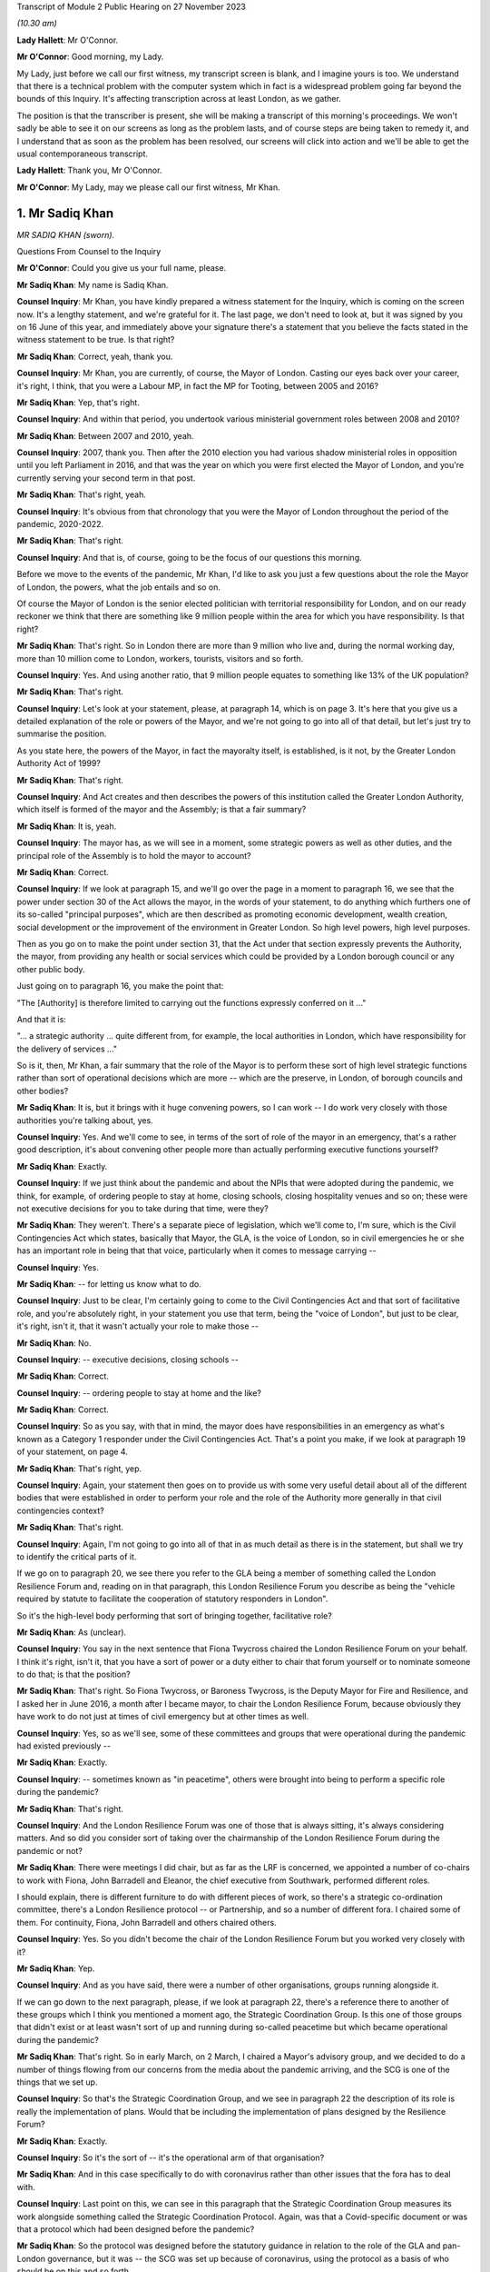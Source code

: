Transcript of Module 2 Public Hearing on 27 November 2023

*(10.30 am)*

**Lady Hallett**: Mr O'Connor.

**Mr O'Connor**: Good morning, my Lady.

My Lady, just before we call our first witness, my transcript screen is blank, and I imagine yours is too. We understand that there is a technical problem with the computer system which in fact is a widespread problem going far beyond the bounds of this Inquiry. It's affecting transcription across at least London, as we gather.

The position is that the transcriber is present, she will be making a transcript of this morning's proceedings. We won't sadly be able to see it on our screens as long as the problem lasts, and of course steps are being taken to remedy it, and I understand that as soon as the problem has been resolved, our screens will click into action and we'll be able to get the usual contemporaneous transcript.

**Lady Hallett**: Thank you, Mr O'Connor.

**Mr O'Connor**: My Lady, may we please call our first witness, Mr Khan.

1. Mr Sadiq Khan
================

*MR SADIQ KHAN (sworn).*

Questions From Counsel to the Inquiry

**Mr O'Connor**: Could you give us your full name, please.

**Mr Sadiq Khan**: My name is Sadiq Khan.

**Counsel Inquiry**: Mr Khan, you have kindly prepared a witness statement for the Inquiry, which is coming on the screen now. It's a lengthy statement, and we're grateful for it. The last page, we don't need to look at, but it was signed by you on 16 June of this year, and immediately above your signature there's a statement that you believe the facts stated in the witness statement to be true. Is that right?

**Mr Sadiq Khan**: Correct, yeah, thank you.

**Counsel Inquiry**: Mr Khan, you are currently, of course, the Mayor of London. Casting our eyes back over your career, it's right, I think, that you were a Labour MP, in fact the MP for Tooting, between 2005 and 2016?

**Mr Sadiq Khan**: Yep, that's right.

**Counsel Inquiry**: And within that period, you undertook various ministerial government roles between 2008 and 2010?

**Mr Sadiq Khan**: Between 2007 and 2010, yeah.

**Counsel Inquiry**: 2007, thank you. Then after the 2010 election you had various shadow ministerial roles in opposition until you left Parliament in 2016, and that was the year on which you were first elected the Mayor of London, and you're currently serving your second term in that post.

**Mr Sadiq Khan**: That's right, yeah.

**Counsel Inquiry**: It's obvious from that chronology that you were the Mayor of London throughout the period of the pandemic, 2020-2022.

**Mr Sadiq Khan**: That's right.

**Counsel Inquiry**: And that is, of course, going to be the focus of our questions this morning.

Before we move to the events of the pandemic, Mr Khan, I'd like to ask you just a few questions about the role the Mayor of London, the powers, what the job entails and so on.

Of course the Mayor of London is the senior elected politician with territorial responsibility for London, and on our ready reckoner we think that there are something like 9 million people within the area for which you have responsibility. Is that right?

**Mr Sadiq Khan**: That's right. So in London there are more than 9 million who live and, during the normal working day, more than 10 million come to London, workers, tourists, visitors and so forth.

**Counsel Inquiry**: Yes. And using another ratio, that 9 million people equates to something like 13% of the UK population?

**Mr Sadiq Khan**: That's right.

**Counsel Inquiry**: Let's look at your statement, please, at paragraph 14, which is on page 3. It's here that you give us a detailed explanation of the role or powers of the Mayor, and we're not going to go into all of that detail, but let's just try to summarise the position.

As you state here, the powers of the Mayor, in fact the mayoralty itself, is established, is it not, by the Greater London Authority Act of 1999?

**Mr Sadiq Khan**: That's right.

**Counsel Inquiry**: And Act creates and then describes the powers of this institution called the Greater London Authority, which itself is formed of the mayor and the Assembly; is that a fair summary?

**Mr Sadiq Khan**: It is, yeah.

**Counsel Inquiry**: The mayor has, as we will see in a moment, some strategic powers as well as other duties, and the principal role of the Assembly is to hold the mayor to account?

**Mr Sadiq Khan**: Correct.

**Counsel Inquiry**: If we look at paragraph 15, and we'll go over the page in a moment to paragraph 16, we see that the power under section 30 of the Act allows the mayor, in the words of your statement, to do anything which furthers one of its so-called "principal purposes", which are then described as promoting economic development, wealth creation, social development or the improvement of the environment in Greater London. So high level powers, high level purposes.

Then as you go on to make the point under section 31, that the Act under that section expressly prevents the Authority, the mayor, from providing any health or social services which could be provided by a London borough council or any other public body.

Just going on to paragraph 16, you make the point that:

"The [Authority] is therefore limited to carrying out the functions expressly conferred on it ..."

And that it is:

"... a strategic authority ... quite different from, for example, the local authorities in London, which have responsibility for the delivery of services ..."

So is it, then, Mr Khan, a fair summary that the role of the Mayor is to perform these sort of high level strategic functions rather than sort of operational decisions which are more -- which are the preserve, in London, of borough councils and other bodies?

**Mr Sadiq Khan**: It is, but it brings with it huge convening powers, so I can work -- I do work very closely with those authorities you're talking about, yes.

**Counsel Inquiry**: Yes. And we'll come to see, in terms of the sort of role of the mayor in an emergency, that's a rather good description, it's about convening other people more than actually performing executive functions yourself?

**Mr Sadiq Khan**: Exactly.

**Counsel Inquiry**: If we just think about the pandemic and about the NPIs that were adopted during the pandemic, we think, for example, of ordering people to stay at home, closing schools, closing hospitality venues and so on; these were not executive decisions for you to take during that time, were they?

**Mr Sadiq Khan**: They weren't. There's a separate piece of legislation, which we'll come to, I'm sure, which is the Civil Contingencies Act which states, basically that Mayor, the GLA, is the voice of London, so in civil emergencies he or she has an important role in being that that voice, particularly when it comes to message carrying --

**Counsel Inquiry**: Yes.

**Mr Sadiq Khan**: -- for letting us know what to do.

**Counsel Inquiry**: Just to be clear, I'm certainly going to come to the Civil Contingencies Act and that sort of facilitative role, and you're absolutely right, in your statement you use that term, being the "voice of London", but just to be clear, it's right, isn't it, that it wasn't actually your role to make those --

**Mr Sadiq Khan**: No.

**Counsel Inquiry**: -- executive decisions, closing schools --

**Mr Sadiq Khan**: Correct.

**Counsel Inquiry**: -- ordering people to stay at home and the like?

**Mr Sadiq Khan**: Correct.

**Counsel Inquiry**: So as you say, with that in mind, the mayor does have responsibilities in an emergency as what's known as a Category 1 responder under the Civil Contingencies Act. That's a point you make, if we look at paragraph 19 of your statement, on page 4.

**Mr Sadiq Khan**: That's right, yep.

**Counsel Inquiry**: Again, your statement then goes on to provide us with some very useful detail about all of the different bodies that were established in order to perform your role and the role of the Authority more generally in that civil contingencies context?

**Mr Sadiq Khan**: That's right.

**Counsel Inquiry**: Again, I'm not going to go into all of that in as much detail as there is in the statement, but shall we try to identify the critical parts of it.

If we go on to paragraph 20, we see there you refer to the GLA being a member of something called the London Resilience Forum and, reading on in that paragraph, this London Resilience Forum you describe as being the "vehicle required by statute to facilitate the cooperation of statutory responders in London".

So it's the high-level body performing that sort of bringing together, facilitative role?

**Mr Sadiq Khan**: As (unclear).

**Counsel Inquiry**: You say in the next sentence that Fiona Twycross chaired the London Resilience Forum on your behalf. I think it's right, isn't it, that you have a sort of power or a duty either to chair that forum yourself or to nominate someone to do that; is that the position?

**Mr Sadiq Khan**: That's right. So Fiona Twycross, or Baroness Twycross, is the Deputy Mayor for Fire and Resilience, and I asked her in June 2016, a month after I became mayor, to chair the London Resilience Forum, because obviously they have work to do not just at times of civil emergency but at other times as well.

**Counsel Inquiry**: Yes, so as we'll see, some of these committees and groups that were operational during the pandemic had existed previously --

**Mr Sadiq Khan**: Exactly.

**Counsel Inquiry**: -- sometimes known as "in peacetime", others were brought into being to perform a specific role during the pandemic?

**Mr Sadiq Khan**: That's right.

**Counsel Inquiry**: And the London Resilience Forum was one of those that is always sitting, it's always considering matters. And so did you consider sort of taking over the chairmanship of the London Resilience Forum during the pandemic or not?

**Mr Sadiq Khan**: There were meetings I did chair, but as far as the LRF is concerned, we appointed a number of co-chairs to work with Fiona, John Barradell and Eleanor, the chief executive from Southwark, performed different roles.

I should explain, there is different furniture to do with different pieces of work, so there's a strategic co-ordination committee, there's a London Resilience protocol -- or Partnership, and so a number of different fora. I chaired some of them. For continuity, Fiona, John Barradell and others chaired others.

**Counsel Inquiry**: Yes. So you didn't become the chair of the London Resilience Forum but you worked very closely with it?

**Mr Sadiq Khan**: Yep.

**Counsel Inquiry**: And as you have said, there were a number of other organisations, groups running alongside it.

If we can go down to the next paragraph, please, if we look at paragraph 22, there's a reference there to another of these groups which I think you mentioned a moment ago, the Strategic Coordination Group. Is this one of those groups that didn't exist or at least wasn't sort of up and running during so-called peacetime but which became operational during the pandemic?

**Mr Sadiq Khan**: That's right. So in early March, on 2 March, I chaired a Mayor's advisory group, and we decided to do a number of things flowing from our concerns from the media about the pandemic arriving, and the SCG is one of the things that we set up.

**Counsel Inquiry**: So that's the Strategic Coordination Group, and we see in paragraph 22 the description of its role is really the implementation of plans. Would that be including the implementation of plans designed by the Resilience Forum?

**Mr Sadiq Khan**: Exactly.

**Counsel Inquiry**: So it's the sort of -- it's the operational arm of that organisation?

**Mr Sadiq Khan**: And in this case specifically to do with coronavirus rather than other issues that the fora has to deal with.

**Counsel Inquiry**: Last point on this, we can see in this paragraph that the Strategic Coordination Group measures its work alongside something called the Strategic Coordination Protocol. Again, was that a Covid-specific document or was that a protocol which had been designed before the pandemic?

**Mr Sadiq Khan**: So the protocol was designed before the statutory guidance in relation to the role of the GLA and pan-London governance, but it was -- the SCG was set up because of coronavirus, using the protocol as a basis of who should be on this and so forth.

**Counsel Inquiry**: Yes. So we're getting a picture of this sort of network, hierarchy of organisations, some of which were there all along, some of which were brought into being for the sake of the pandemic. You are very much involved one way or another in this system.

If we can look at paragraph 25, please, which is over the page on page 6, this is, I think, a summary of this description. And picking it up four lines down, you say, and this is where we come back to your point about the voice, you say:

"My role is to support the operational response to an emergency in London by providing a unified statement of information and guidance -- acting as a 'voice' for London."

Can you, with that in mind, expand on your role in all of this, this structure of various committees and forums?

**Mr Sadiq Khan**: So it's worth explaining this -- explaining that. So there are certainly functional bodies that I'm in charge of, the police, the fire service, the transport system, there are number of others I'm not in charge of. This multi-agency approach means that we can work together in a collegiate way, and that includes working with the councils, we've got 32 councils in London, plus the City of London Corporation, a cross-party working incredibly collegiately, and I'm ostensibly the chair, working really closely with colleagues. It means we can pass on messages from the government, and I'm deemed to be, according to statutory guidance and government, generally speaking, the voice of London. But also when we reach decision, I can channel up to the government as well. So it's a two-way process, being the voice, advocate for London but also downwards from government down to London as well.

**Counsel Inquiry**: Yes. We'll come to see as we look at some of the documents and some of the notes of meetings and so on, that you were very much sort of advocating, if you like lobbying government during the period of the pandemic for them to take action that you regarded as being in London's interests. Was that also part of this role?

**Mr Sadiq Khan**: Yes. So a lot of the information we had was from all -- open source data, me just reading the newspapers, watching the news, and colleagues doing the same, and so we decided to set up, you know, the SCG in advance of any information from the government.

I was writing to the government, we were contacting the government to ask for information, that wasn't coming, January, February or March, at the first half of March. But notwithstanding that -- that's unusual, by the way, I can give you examples of other emergencies where it hasn't happened, there has been co-operation. But in this case we were doing this, getting the furniture set up, the architecture set up because of the legislation, but also our experience from previous years we knew this may be useful.

**Counsel Inquiry**: Let me just ask you about your experience of other emergencies, and I think it's obvious that this particular emergency was unlike anything that certainly anyone had come across before in their own career. But of course you had been involved in other emergencies, both during your time as mayor and, before that, in government. I mean, as far as your time as the mayor is concerned, the Grenfell Tower disaster took place while you were mayor, and in the same year there were also the terrorist attacks at Westminster and London Bridge.

We're going to come to talk about COBR in the context of Covid, but it's right, isn't it, that you had experience of COBR in those emergencies as well?

**Mr Sadiq Khan**: Look, there's nothing magic about COBR, it's just the room where we meet, but COBR is really important, both -- when I was a minister, when Gordon Brown was Prime Minister, on a couple of occasions COBRs were called and I was invited to -- incredibly collegiate environment. When Theresa May was Prime Minister in 2017, a number of COBRs I was invited to to do with the terrorist attacks in London, to do with Grenfell -- and it's a really useful fora for colleagues to come together, politicians, experts in their own field, people from different parts of the country, to provide their expertise, to discuss ideas, and then the chair, the Prime Minister, makes a decision.

In fact, post the pandemic, when Liz Truss was Prime Minister, I again attended COBRs to do with Operation London Bridge. they're incredibly useful --

**Counsel Inquiry**: Just pause there. That was the operation that followed the death of the Queen?

**Mr Sadiq Khan**: Yeah, the death of Her Late Majesty, yeah.

**Counsel Inquiry**: You were going to say?

**Mr Sadiq Khan**: Because a lot of these things required co-ordination and working together, at the very least you can provide coalface experience, you can feed into the decision-makers, the Prime Minister in particular, but also you can -- you're read in earlier about why things are happening, so as the voice of London you can with confidence explain to Londoners what they should and shouldn't be doing.

So COBR in the past, and since, has worked incredibly well as this place to discuss various responses to prepare for civil emergencies.

**Counsel Inquiry**: Let's turn, then, Mr Khan, to 2020 and initially your sort of developing understanding of the pandemic.

In your witness statement, I think you say that you of course initially gained an understanding in January simply, as with the rest of us, hearing about it on the news and so on, and it was late January, 23 January, you give a description of a Question Time event that you were conducting in London, and you -- actually, this was the first time you received a detailed briefing from your staff about Covid. Is that right?

**Mr Sadiq Khan**: It is, but I should just say, my staff's knowledge of this was from open source data, from newspapers, from world wide web and so forth, it wasn't from a briefing from the government. But at People's Question Time a member of the public had asked me about Covid and my response was to that question asked by members of the public, and so my knowledge was limited but it was being discussed, clearly, because it was raised at People's Question Time.

**Counsel Inquiry**: Yes. So that was your own personal sort of knowledge and that was an occasion when you were briefed. The London Resilience Forum, which we've already mentioned, was right from the start analysing the ongoing position; is that right?

**Mr Sadiq Khan**: Well, that's right. Again, the job of the London Resilience Forum is to prepare for any emergency. It could be worried about flash flooding, it could be about this, and so they, again, using open source data, had realised this may be an issue, and to their credit in February they'd started doing work to look into this virus.

**Counsel Inquiry**: Let's just go, if we may, to paragraph 59 of your witness statement, which is on page 14, and this picks up the point, Mr Khan, you have been making. You say:

"We [and I take it you should have mean you, your office, the Greater London Authority] were heavily reliant on the information coming from Paul Plant and PHE at this time ..."

Again, I think "at this time" you mean sort of early February, judging by the sequence of events in your witness statement:

"... as we were not receiving any information directly from Government."

First of all, can you tell us, please, who Paul Plant was at the time?

**Mr Sadiq Khan**: Sure. So one of the statutory duties of the Mayor is to address health inequalities, and I have a statutory health adviser, Professor Paul Plant, at the time, who works for Public Health England. It tends to be the regional director for London PHE, as it was known then, who advises me in relation to health inequalities, and Paul was a person who I'd meet regularly to discuss a variety of issues.

**Counsel Inquiry**: So just going back to this sentence, Paul Plant was himself I think one of the directors of PHE?

**Mr Sadiq Khan**: Correct.

**Counsel Inquiry**: What's wrong with receiving information about a developing infectious virus from PHE, which was the very body that was supposed to monitor these things?

**Mr Sadiq Khan**: Nothing wrong at all. In fact I was asking Paul about this virus we'd heard of, and you will see from -- I think we disclosed the agenda where this was discussed -- this was one of a variety of issues that we'd discuss at PHE. The point is in relation to "directly from Government". You talked about the responsibility I have from the Civil Contingencies Act, the Greater London Act, and bearing in mind what was to transpire, you'd have expected the government speaking to me -- by "government" I mean -- ostensibly Downing Street, because we now know in February there were COBR meetings taking place, we knew nothing about these. And probably Paul Plant didn't either because it's above his pay grade. The point being is that we're the capital city, we know what happened, had we been aware of some of the things that the government were concerned about in February or March we could have taken preventative action.

**Counsel Inquiry**: So, to summarise, just to make sure we've understood, one of PHE's functions was to inform local authorities like you and no doubt around the country of their developing understanding of the virus. I think what you're saying is that there would have come a time where, judging by the sort of severity of the virus, the concerns about what may happen, you would have expected, in parallel to your exchanges with PHE, to have started being briefed by central government, you say Downing Street, but that, as we will come to see, didn't happen at that time or in fact for some time later?

**Mr Sadiq Khan**: Absolutely.

**Counsel Inquiry**: Are you saying that on the basis of any experience or on the basis of hindsight, or simply a feeling you had at the time?

**Mr Sadiq Khan**: Well, without wishing to breach confidences, for example, we were in :outline:`close contact` with the government in advance of Operation London Bridge going live, I don't want to be indelicate, but -- so there's often conversations with the government about things in advance of them becoming -- you know, us having to press "go" on issues. And so that sort of stuff does happen. It can be offline conversations, it can be direct communications with me and my office.

We were chasing the government for information. I've shared correspondence with you right into the government saying, "Look, we've heard about this thing happening, what do we do?"

**Counsel Inquiry**: If I can just ask you to try and slow down a little when you're answering questions.

Mr Khan, were you chasing the government this early in sort of early February? We'll come to see some of the exchanges a few weeks later in late February and March. Perhaps you didn't realise how serious the position was becoming at this stage?

**Mr Sadiq Khan**: No, in February I wasn't chasing the government. I wasn't aware how serious it was.

**Counsel Inquiry**: So to the extent you're criticising the government for not contacting you earlier, that's something -- an observation you're making perhaps with hindsight; would that be fair?

**Mr Sadiq Khan**: The government generally does give us information about a variety of things happening. I'm disappointed the government weren't giving us information in February about what they knew then.

**Counsel Inquiry**: Knowing what you know now.

**Mr Sadiq Khan**: Knowing what we all know now, yeah.

**Counsel Inquiry**: Yeah.

**Lady Hallett**: Of course it depends on what they knew then.

**Mr Sadiq Khan**: Well, what I'd say, my Lady, is that we were in contact at this stage, in February and March, early in March in particular, with other cities around the globe. So we've not got a foreign office in City Hall, but what we were doing is speaking to mayors. So I was speaking to the mayor of Milan, we were speaking to colleagues in Seoul, the mayor of Seoul, and colleagues in China, from early March, in advance of any information from the government. Now, my international relations team is, I think, three people. I'd have hoped that the Foreign Office was speaking to colleagues in China or South Korea or Italy. We were in late February, early March.

**Lady Hallett**: Yes. I think we've moved on to March. I think Mr O'Connor was at the moment dealing with early February.

**Mr O'Connor**: Yes, well, let's move on, Mr Khan, because the paragraph we were looking at was, I think, located in early February, but let's move forward a few weeks to the period around the end of February and the beginning of March.

As you say, there had been a number of COBR meetings during February, to which you hadn't been invited. We come, then, to Friday 28 February, and a request, we know, was made on that day for you to attend a COBR meeting that was due to take place at the beginning of the next week, on 2 March, the Monday.

We can, for these purposes, just look at an email exchange.

This is INQ000118997.

We see here sort of about -- the lower half of this page, an email being sent from someone in your office whose name has been redacted -- to I think it's Clare Brunton in Number 10. It says this:

"The Mayor's Chief of Staff has asked whether Number 10 intend to invite the Mayor to the Cobra meeting regarding Coronavirus on Monday?"

That's 2 March.

"Given its large number of airports, hospitals, and international visitors, London is of course potentially one of the most at risk places."

I'm going to come back to that, but just to finish off with this email, we can see that in fact on the same day, on the Friday, later on in the evening, the reply comes back no:

"... spoken to those leading ... the Mayor ... will not be invited to the COBRA on Monday."

But just going back to your email, please, the proposition is London is one of the places most at risk because of its airports, hospitals, international visitors and so on; that, of course, had been true since the beginning of the virus. Did sending this email on this day reflect some sort of developing understanding on your part, or not?

**Mr Sadiq Khan**: It's the point I was making to Baroness Hallett, the conversation we were having, but also open source data showed this virus travels, we knew about what's happening in northern Italy, we also knew it was half term, and we also knew that London has a number of airports that serve our city, Heathrow, Gatwick, Stansted, City, the Eurostar and so on and so forth, so I wouldn't be surprised if London was the first place this virus came to. So I was cognisant of all that in real time, without the benefit of hindsight. And it just appears to me if we knew this in City Hall, and we've not got at our disposal the expertise Her Majesty's government has, why didn't they?

**Counsel Inquiry**: If we just move the chronology on a week, we will see that something very similar happened a week later.

If we could go, please, to INQ000119008.

If we look at the bottom of the page, there is an email dated 8 March, which was a Sunday, again from someone in your office to Clare Brunton. A request to attend COBR, which was going to happen on the next day, the next Monday. Very similar request: can the mayor come to COBR? The reason being the "potential impact on London and Londoners". This time, if we -- well, we can see that the same response is received, if we can go up to the top of that page, please, there's a response, in fact, on the Monday morning, at 9.50: no the Mayor is not required but the PM has asked for a separate meeting to take place with a Cabinet Minister."

Let's just look, if we may, at another set of emails, this time internal at Number 10, to show how that decision to refute -- not to invite you on that occasion was reached.

So if we can look at INQ000214135, please.

At the bottom of that page we see the same email from your member of staff, and then if we look, going up the page, first of all Clare Brunton says to -- emails saying she assumes "the answer is no again?" Then we see the email from Eddie Lister, who was, was he not, one of the Prime Minister's chiefs of staff or his chief of staff --

**Mr Sadiq Khan**: Yeah.

**Counsel Inquiry**: -- we've heard oral evidence from him -- saying that no, he does think there needs to be a meeting of mayors, perhaps with Matt Hancock.

Then another email from Clare Brunton saying that it had been discussed at the 8.15 meeting and that the general view was that there was in fact an argument for you to be at the meeting.

Then at the very top, the sort of final response from Eddie Lister:

"You can't have him without Street, Burnham et al ..."

Reference to the mayors of Birmingham and Manchester.

"... or is London more important than Manchester."

We heard from Lord Lister that that reflected his view. In other words, one either invited all the metro mayors, to use that term, or none of them. And that is why, as we saw in the previous document, you were not invited.

What's your reaction to that analysis and that reasoning behind you not being invited to COBR at that stage?

**Mr Sadiq Khan**: Well, firstly, I think it may well have been sensible to invite Andy Street, Andy Burnham and other metro mayors to COBR meetings rather than bilaterals, but secondly they knew then, I knew subsequently, that London was different. I knew subsequently London was different because I was subsequently told that the pandemic was having an impact on London ahead of the rest of the country. The government were aware the challenges in ICU, the challenges in our hospital, and the government were aware about community transmission in London. So there is an argument for London to be treated differently at this particular time.

But secondly actually we know, and it was the case then and it was the case in 2009, there is an ability for COBR to have some people joining virtually anyway. So there's no reason at all why others couldn't join as well.

**Counsel Inquiry**: I wanted to pursue that point with you. We've already seen that the sort of headline reason, the justification for the request for you to be at the COBR was because London was special in this context, and we'll come back to that. But the other point you made was: well, why not invite the metro mayors? I mean, we know that the devolved administrations were being invited to COBR at that stage.

Leaving aside what you thought was, and as it turned out was in fact the sort of advanced position of London, imagine it was just a national emergency with no particular region ahead of the other, in that context do you think there's an argument for inviting a series of metro mayors to a meeting like this?

**Mr Sadiq Khan**: It depends on the circumstances. So, for example, I had no objection when there was a -- you know, a terrorist attack in an arena in Manchester for the metro mayor being present for those COBRs, because obviously it affects Manchester. But we know that London's population, as you've said before, is more than 9 million. It's more than Scotland and Wales put together. For example, did those COBR know most people in London travel by bus or tube? More than 5 million journeys by bus, more than 4 million by tube. So the transmission is going to happen very, very quickly of this virus. How many of those around COBR knew issues around diversity, comorbidity, intergenerational households, overcrowded accommodation? How many people around COBR knew, for example, in London there are more people who work on zero hours contract, work in the gig economy, you know, work in frontline jobs where they can catch this virus.

So my point being, it's not -- it's horses for courses. In this particular case I can see no explanation at all why, you know, the GLA, the Mayor of London, we weren't around that table. I think lives could have been saved if we were earlier.

**Counsel Inquiry**: That was Monday 9 March, that COBR meeting, the second COBR meeting to which you were not invited took place. I want to move on and now ask you about a meeting that took place a couple of days later, on Wednesday 11 March. That was a day on which you and some of your staff met with Chris Whitty.

Shall we look first of all at a record of that meeting, it's up on screen now. Before I ask you about the detail of this document, Mr Khan, there are a few documents like this amongst your -- the exhibits to your statement. They are transcripts. Most of them, like this one, say that they're a transcript of David Bellamy. He was your chief of staff, was he not?

**Mr Sadiq Khan**: Correct. He still is, yeah.

**Counsel Inquiry**: So can we take it that documents like this are typed-up versions of contemporaneous written notes that he took at meetings like this?

**Mr Sadiq Khan**: Correct, yeah. His handwritten notes are awful to read, so I think the typed version means you can read then what he's written, but I think the handwritten notes have been disclosed as well.

**Counsel Inquiry**: Yes. Yes, just so everyone knows that's what these documents are.

I just want to draw your attention to a couple of entries on this document, the notes of the meeting that you had with Chris Whitty on that Wednesday 11 March.

First of all, only two lines down, we see an entry:

"CMO ..."

That's Chris Whitty, saying this is "going to be a global pandemic". And then some detail.

Did Chris Whitty give you detail there that you hadn't previously understood?

**Mr Sadiq Khan**: Well, firstly, it's just worth explaining, this meeting was at my request. I'd contacted his office and said, "Look, we know about this pandemic I'd like to meet with you to discuss this". Second, just to clarify, Mr O'Connor, 2 March was the first time I was aware of COBR, but there had been many COBRs in February, as you're well aware, and in January, and so this was me asking to meet Chris Whitty and, although I'd read the phrase "global pandemic", Chris Whitty telling me there's going to be a global pandemic, you know, was shocking to hear from him, but it's a first time I'd met with him since we knew about this virus and he was telling me this is going to be a global pandemic.

**Lady Hallett**: Mr Khan, could you go slower, there is a stenographer --

**Mr Sadiq Khan**: I do apologise.

**Lady Hallett**: No, it's easily done, I understand.

**Mr O'Connor**: Let's just scroll down a little, please.

Yes.

Can you see the paragraph there that says:

"Think actual ... number 5-10k; London lead as transport hub and density; no more than 2-3 weeks."

What was the information that Chris Whitty was giving you there?

**Mr Sadiq Khan**: So what Mr Whitty, Professor Whitty, was telling us was the numbers of people in London he thought had the virus, the reasons why we were, if you like, ahead of the others, why it was worse in London: because we are a transport hub, airports, Eurostar, et cetera, and our density, you know, the disease can be passed far quicker because we're a dense city.

I think the reference to no more than two to three weeks is in relation to before things get really bad, because if you see later on he mentions priorities next week, two to three weeks. He was worried, you know, about the virus, about its impact on London. That's how I received it.

**Counsel Inquiry**: And just picking up on the point about London, the position in London being ahead of the rest of the country, if we could just go down a few more lines, please. Yes.

If you can see just a little bit above the bottom of the screen there, there's an entry "Get timing right for London; too early for others but regional approach is too confusing". That, again, seems to be consistent with the idea that London is ahead of the rest of the country and the measures that were being planned were going to be designed to address the position in London even if it meant they might be a bit early for the rest of the country; is that right?

**Mr Sadiq Khan**: Without a doubt. Look, it's difficult to articulate the impact this meeting had on me in relation to hearing this from the CMO. It was quite clear it was coming our way, this virus, and we'd be affected badly, but also the response from him was trying to explain to me the reasons why the other parts of the country weren't yet affected, because us being the transport hub and so forth, it made sense when he explained it the way he did.

**Counsel Inquiry**: And in summary, what Professor Whitty was telling you at this meeting was confirming, obviously, also adding much more detail, the consideration, the suspicion that you had had before, which is that London, because of its status as a transport hub and proximity of so many people living together, would be ahead of the rest of the country in the development of the virus?

**Mr Sadiq Khan**: Absolutely. I think at this stage, Mr O'Connor, we may have had an example where a school had pupils who had the virus and that school may have closed down because of a skiing holiday in Italy. So that was also at the fore of my mind, I was aware that the virus was in London because of the school closure. But it's clear from what Chris Whitty was saying, the impact on London was going to be huge.

An example of how I received it was that week I decided to cancel the Saint Patrick's Day event on the Sunday just on the basis of what Chris Whitty had told me about the impact of the virus. This was in advance of me going to the first COBR. I think Saint Patrick's Day was going to take place, the event in Trafalgar Square, that Sunday.

**Counsel Inquiry**: Yes. Let's pick up the chronology again, then. So that was the Wednesday 11 March. At the end of that -- no, sorry, the next day, in fact, on Thursday 12 March, there was another COBR meeting. We can look briefly at another of these email exchanges.

INQ000118843, please.

Quite a familiar exchange by now, at the top half of the page, an email on that day, early -- at lunchtime on 12 March, to Clare Brunton asking if you could attend. Presumably the meeting was in the afternoon. Simply repeating the request, really, and saying:

"... we think it important that he is there representing London."

And the answer comes back:

"... checked with the team and I'm afraid not."

You've already described your frustration at not having been at the earlier meetings, presumably coming the day after your meeting with Professor Whitty. Perhaps you were even more frustrated at that?

**Mr Sadiq Khan**: Can I just go back to a point you've mentioned about the powers or lack of in relation to NPIs. So the only powers I had was to do things like enhanced cleaning on the Underground, which I did that week cancelling St Patrick's Day on the Sunday, so that's me not being properly briefed by everybody but just by the CMO. So, yeah, to say I was frustrated is a fair understatement.

**Counsel Inquiry**: We then go into the weekend. You've mentioned you cancelled the St Patrick's Day event. There was yet another COBR meeting on Monday 16th. Of course, the Inquiry has heard a lot of evidence about meetings and so on that took place at Downing Street and the Cabinet Office on the Friday, the 13th, and over that weekend, in fact. But then there was another COBR meeting on Monday 16 March, and on this occasion you were invited to attend.

Were you given an explanation at that point as to why you were being invited then but hadn't been invited previously?

**Mr Sadiq Khan**: No.

**Counsel Inquiry**: Let's look, if we may, back at your witness statement where you provide an account of that meeting on Monday 16th. It's paragraphs 82 and 83 on page 19 of your statement.

We can see then at paragraph 82 you refer to attending that meeting on the Monday the 16th. You refer to it being stated at the meeting that:

"... London was 'a few weeks' ahead of the rest of the country."

Then in the paragraph below, you say that this was a moment you'll never forget.

Can you expand on all of that for us, please.

**Mr Sadiq Khan**: I mean, I was told for the first time by the Prime Minister and others how bad things were. I'd been briefed by the CMO the week earlier, but not with the colour that the current meeting presented the challenges in London. When I told -- which is, the concentrations of the cases in ICUs in London are really serious. The Prime Minister is using words like "This is the biggest challenge we're going to face since the Second World War. Draconian measures are going to be needed". And this is not in any way, you know, sort of delusions of grandeur, but I had been kept in the dark as the elected mayor of London, but also realising there are things we could have done in relation to some of these issues, some we did -- St Patrick's Day, enhanced cleaning on the Underground -- others we didn't do. And I was quite clear -- not in any way to sound panic driven, but I was alarmed by what I was being told in relation to where we were and where we may go to. And I will never forget that sort of feeling of lack of power, lack of influence, not knowing what's happening in our city.

**Counsel Inquiry**: Now --

**Lady Hallett**: Sorry, could I just ask what you would have done -- I mean, you'd been told on 11 March by the CMO that there was going to be a global pandemic, and it was coming to London, and the impact was going to be huge, but you said you had limited powers. Had you -- supposing that message had come from government as opposed to Chris Whitty, who obviously is a government employee, what would you have done differently in those five days?

**Mr Sadiq Khan**: Some of the things that happened subsequently. So it's me that lobbied the Prime Minister to go to lockdown. It was me that lobbied the Prime Minister in relation to the inability to keep social distancing on public transport, so people shouldn't be using public transport unless they had to.

**Lady Hallett**: So we're talking about lobbying; we're not talking about specific actions because your powers are limited.

**Mr Sadiq Khan**: That's the joy of COBR, my Lady, that you can put your views forward to people with the power, and they can take power. So because COBR is chaired by the Prime Minister, he can act, if you like, as a referee between different points of view between the Cabinet, but take some more representations from somebody at the coalface of London and can respond.

So I'll give you an example, in relation to some of the lobbying in the absence of power to the Prime Minister that led to action. The lockdown was --

**Lady Hallett**: Well, I think Mr O'Connor is going to come to that. Sorry, my question may have pre-empted.

**Mr Sadiq Khan**: The point I was making, my Lady, was had I been at any of the COBRs, I could have pointed out some of the reasons why community transmission was going to accelerate in London. Because I wasn't present there, those views weren't aired and weren't responded to.

**Lady Hallett**: Thank you.

**Mr O'Connor**: As my Lady says, Mr Khan, let's come then to the next period. We know there was a week in fact between that COBR meeting we were just discussing on Monday 16th and the following Monday when the national lockdown was announced by the Prime Minister.

You had a number of exchanges with the Prime Minister during that week. And first of all, I want to ask you about a meeting that took place on the Thursday of that week, Thursday 19th, which you give us some detail about in your witness statement.

If we could go on, please, to paragraph 88 of your witness statement. You say here that you requested a meeting with the Prime Minister, and it would appear that request was granted, and it was on that day, Thursday 19th, that you and your chief of staff David Bellamy, actually went in person to Downing Street and had a meeting with the Prime Minister.

Moving on in your statement, at paragraph 89, please, you describe -- if we can go to the rest of the paragraph, please, over the page -- drawing on your knowledge of what was happening in other countries, you say:

"Many other countries had introduced some form of lockdown by this point ..."

You felt strongly that, in summary, hospitality venues should be closed, and this is something that you said to the Prime Minister at that point; is that right?

**Mr Sadiq Khan**: It is. But can I explain? We had a massive advantage as a country, which was that the pandemic was happening elsewhere weeks in advance of us, so we could see what was working elsewhere and see what wasn't working, and it seemed to me that advantage wasn't being used.

And so we knew from the proactive work we'd done from City Hall what was happening elsewhere. I'd spoken to the leaders of other cities around the world to see what actions they had taken, and we were an outlier.

**Counsel Inquiry**: The Inquiry has heard that the sort of Number 10 machine, if you like -- politicians, civil servants, scientists -- had spent much of the weekend before this Thursday locked in meetings, trying to understand the data, discussing which NPIs should be imposed. A series of NPIs had been imposed, had they not, a day or two before this Thursday? And certainly the evidence we've heard is that what came to be described as lockdown had been considered and was under consideration during this period.

Is that something you understood at the meeting, or did you think you were raising something that the Prime Minister hadn't already heard?

**Mr Sadiq Khan**: No, it was clear that some of these things were -- had been surfaced, but the Prime Minister wasn't persuaded. So I'll give you an example in relation to my surprise.

The Prime Minister wasn't aware that in other parts of the world they had lockdowns in place and fines could be issued if you breached the lockdown. I was surprised he wasn't aware of that in relation to what's happening elsewhere.

**Counsel Inquiry**: He said that, did he?

**Mr Sadiq Khan**: Yeah, because my chief of staff gave the example of Milan in relation to the imposition of fines. The Prime Minister wasn't aware, for example, in France there were some tensions because Parisians were going to other parts of the country, and so it was important to keep people confined to where they were. That was the conversation we were having. And I was surprised at the lack of awareness of some of these things.

**Counsel Inquiry**: You go on in your statement, Mr Khan, to describe the exchanges at this meeting, and in summary, tell me if I've got this right, you and Mr Johnson agreed that there would be a press conference that day, later on, on the Thursday, where you would both appear together and ask hospitality venues to close. And subsequently, you got a message to say that that wasn't -- I mean -- sorry, I've leapt ahead.

You then left Downing Street to go back to City Hall to prepare for the press conference, but you then got a message to say that there had been second thoughts and that the press conference wasn't going to go ahead after all. Is that a -- I'm going to come -- take you to that particular part of your witness statement in a moment, but is that a summary of what was discussed at the meeting?

**Mr Sadiq Khan**: It is, but it's just worth explaining. It was quite clear during the meeting that the Prime Minister was hesitant to bring in measures. I made the point to him: "Look, you're a libertarian. I'm somebody who's passionate about human rights. If we're both saying to London we've got to have restrictions, that is really powerful. You're Conservative, I'm Labour, that's a really powerful thing for both of us to be addressing London." And that point landed with Dom Cummings and with the Prime Minister, I thought. And he said, "You're right. Let's have a press conference together". And so I left Downing Street to return to City Hall because it was going to be some hours left, the press conference, so I could get my words together and so forth.

**Counsel Inquiry**: Let's just look, if we may, at paragraph 92 and towards the end of that paragraph, because it's here that you describe, after you had gone back to City Hall, receiving a call from Dominic Cummings to say that the decision had been made not to go ahead with the press conference.

His explanation for that, partly, was that the matter would be discussed further at COBR the next day, but also this: he was concerned about the impact on the financial markets and thought an announcement on the Friday, as the markets were about to close for the weekend, would be better.

Now, one of the broad themes the Inquiry is addressing is this question of balancing economic considerations against the health benefits of imposing NPIs. That would seem to be a perfectly logical way of balancing those competing considerations, on one view, Mr Khan.

**Mr Sadiq Khan**: In isolation, yes, but what it does, it avoids the link between lives and livelihoods. The link between the health of individuals and the health of the economy. We know and they knew at the time that community transmission -- community transmission means people catch this virus very, very quickly, which inhibits their ability to be good workers, productive workers, and so forth. So I couldn't disagree with him saying the impact on the markets and so forth. My frustration: a further 24 hours of this virus spreading, what impact would that have on the financial markets, on our productivity and so forth?

**Counsel Inquiry**: It's an example of, in this case, the Prime Minister trying to balance the health impacts against the economic impacts of taking these decisions.

**Mr Sadiq Khan**: We didn't get a chance to discuss it.

**Counsel Inquiry**: Well, you're right. He'd already taken that decision and told you of his decision.

**Mr Sadiq Khan**: That's right.

**Counsel Inquiry**: We see there a reference to the COBR for the next day. That was Friday 20 March. You attended that COBR meeting as well, did you not?

**Mr Sadiq Khan**: Yes, I did. Yeah.

**Counsel Inquiry**: And it was this COBR meeting, if we look at paragraph 94 of your statement, please, about four lines down you say:

"The PM was not at this COBR meeting, which I found extraordinary given the circumstances."

Were you -- did you ask, were you told, why the Prime Minister was not at that COBR meeting?

**Mr Sadiq Khan**: I can't -- I can't remember. It must have been raised but I can't remember the explanation why he wasn't there.

**Counsel Inquiry**: Do you remember having any reaction to whatever explanation you were given?

**Mr Sadiq Khan**: It surprised me, because one of the huge advantages of the Prime Minister chairing COBR is often, not unreasonably, there will be different points of view, and the Prime Minister, as the boss, can arbitrate on the different points of view. To paraphrase you, he can balance those points of view. And with respect to Michael Gove as the Chancellor of the Duchy of Lancaster, if there was a difference, it's quite difficult for him to arbitrate and decide, although, to give Michael Gove credit, he did.

**Counsel Inquiry**: In any event, you can't -- we may well hear from Mr Johnson, but you can't remember why it was that --

**Mr Sadiq Khan**: No.

**Counsel Inquiry**: -- he wasn't at that meeting.

Later on in this paragraph, you describe a sort of shifting. Initially, a -- the meeting being in favour of pushing off the closure of hospitality venues into the weekend but a counterargument being made that it should be that day, at the end of the day, on that Friday.

**Mr Sadiq Khan**: That's right.

**Counsel Inquiry**: And in the end, that other argument, the Friday argument, prevailing.

**Mr Sadiq Khan**: That's right. And this was to Michael Gove's credit. He decided to agree with those of us lobbying for Friday night rather than Saturday.

**Counsel Inquiry**: There's one more sequence of exchanges between you and the Prime Minister that I want to ask you about in this part of the chronology, and that is a letter you wrote and then a call you had with him on Sunday 22 March.

Let's look, please, at the letter first.

So that is INQ000118939.

So let's remind ourselves. As I say, Mr Khan, this was the Sunday just before the lockdown was announced, in fact, the next day.

One gets the impression from your statement you were at home on that day, but you wrote this letter --

**Mr Sadiq Khan**: Sure.

**Counsel Inquiry**: -- from home.

**Mr Sadiq Khan**: Yeah.

**Counsel Inquiry**: And sent it to him by email, one assumes?

**Mr Sadiq Khan**: Yeah.

**Counsel Inquiry**: If we can go down to about the fourth paragraph, please. Yes, sorry, one more paragraph, thank you.

So we can see in the paragraph that starts "I am hearing time and again" your concerns about the measures that had been imposed to date. And at the end of that paragraph, you refer to the fact that -- we've talked about at some length -- that London being a few weeks ahead of the rest of the country and so on.

And it's in the next paragraph that you make your sort of request or you advocate a particular step for the -- that you think the Prime Minister ought to take. You say:

"There needs to be an immediate strengthening of the public health messaging to London. Advice is being seen as something that can be ignored. I do not use the phrase lockdown lightly, but I believe Londoners must be told to stay home unless they are an essentially worker, are buying food, or collecting medication from pharmacists. Alongside this, there must be clear reassurances ..."

And so on.

So you are at that point advocating for what became known as a mandatory lockdown.

If we could just go over the page, please, one more paragraph, you say this, at the end of the letter:

"... alternatively, if you insist on continuing with the same course [by inference that means not adopting a mandatory lockdown], I will be left with no choice but to speak directly to Londoners with a tougher message if it means thousands of people's lives could be saved."

What do you mean by you are -- you're not threatening him, but you are indicating that if he doesn't do what you're to asking him, you will take a different course. What exactly were you proposing there?

**Mr Sadiq Khan**: Well, in a crisis, it's really important there's one message being given to citizens, otherwise that can lead to confusion. My frustration at the lack of clarity from the government's messaging, "Don't use public transport but go to work", "These shops are closed down but you can go out and about and keep town centres busy", and so forth, was leading to confusion. And the point I was trying to get across is, if it's the case -- and I knew this from the conversation I had with him and Dom Cummings on the Thursday -- if it's the case you yourself for a variety of reasons don't want to have a stricter message, I will say to Londoners, you know, do certain things to save your lives, which will save livelihoods.

**Counsel Inquiry**: So as we've explored, it wouldn't have been open to you to order a mandatory lockdown yourself, what you're describing there is, as it were, departing from the government's messaging. You would be saying something different to the government, you would be encouraging Londoners to do more, by way of staying at home and so on, than the national government was telling them?

**Mr Sadiq Khan**: Yeah, I have very limited statutory powers in relation to the NPIs, for the reasons you've said. It's about the messaging.

**Counsel Inquiry**: Yes. So that was a letter that was sent by email to the Prime Minister on that Sunday, and it's right, isn't it, that you spoke to the Prime Minister on the telephone later that day?

**Mr Sadiq Khan**: That's right.

**Counsel Inquiry**: If we could have on screen, please, INQ000118944.

Now, this is a similar transcript, are you able to help us with who wrote this? It doesn't say that it was Mr Bellamy that wrote it.

**Mr Sadiq Khan**: No, this was written by, I think, Ali Picton, who is the director of operations in my office.

**Counsel Inquiry**: Was he listening in to the call --

**Mr Sadiq Khan**: She was, yeah.

**Counsel Inquiry**: Sorry, she.

**Mr Sadiq Khan**: I mean, when it goes through a switch you can have more than two people on a call. Number 10 Downing Street has a switch and they connect more than two people on a call.

**Counsel Inquiry**: So this was a note taken by your official of the call between you and Mr Johnson --

**Mr Sadiq Khan**: That's right.

**Counsel Inquiry**: -- on that day.

We can see then there was a discussion which, as it were, continued the debate from your letter, because we can see in the first line Mr Johnson saying he had seen that letter. One of the things that's notable about this conversation is Mr Johnson repeatedly stresses his concern about the economic costs of the lockdown, Mr Khan.

If we scroll down a little we see the entry saying -- starting:

"BJ: Will talk to team overnight."

We can see at the end of that entry he is saying:

"But this comes at great economic cost."

Just scroll down a little further, please.

So the entry starting "It's better if we can co-ordinate as much as possible". Again, he goes on to say:

"There is a trade off, we can't just completely screw up the economy."

Then still further, down to the next page, please, that first entry at the top of the next page.

Again Mr Johnson is saying:

"We don't want to cripple the economy."

I'll ask you about that in a minute, but more generally, was it your understanding at this stage, on the Sunday, that Mr Johnson still hadn't decided in his own mind whether to take that step of imposing a mandatory lockdown?

**Mr Sadiq Khan**: That's right.

**Counsel Inquiry**: Then, help us, these repeated references to the economy --

**Mr Sadiq Khan**: Sure.

**Counsel Inquiry**: -- does that give us a clue as to what Mr Johnson was thinking on that day?

**Mr Sadiq Khan**: I mean, you'll see from the contemporaneous records of our meetings that I'd raised the issue of the economy as well. The first time I met with him I raised the issue of my concern about those on a zero hours contract, those in the gig economy. I'd in fact after the first COBR written to the Prime Minister and suggested a sub-COBR dealing with the economy. I was also cognisant of the impact on the economy.

I was also aware by this stage a lot of Londoners had already lost their lives. I think 148 Londoners had lost their lives by this Sunday. And the point I was trying to get across to the Prime Minister was the link, as I've said, between lives and livelihoods. And actually had we got a grip of the virus earlier, had an earlier lockdown, in my view, it would have been shorter and have had less of an impact on the economy.

**Counsel Inquiry**: We'll come back to this point in the context of the debates later in the year, Mr Khan, but tell us what your understanding was of how the discussion was left at the end of this call. Had Mr Johnson made his mind up, or was he saying that he would reflect further and let you know?

**Mr Sadiq Khan**: Oh, no, it's quite clear from -- you'll see the last four interactions that he was considering what -- he was considering what I'd said, but he hadn't been persuaded to the points I was making. But you will see it ends by saying let's speak again tomorrow.

**Counsel Inquiry**: Yes. Did you in fact speak again the next morning? We know that the next day, at the end of the day, Mr Johnson made his announcement. But did you, the two of you, speak again, or can you not remember?

**Mr Sadiq Khan**: I suspect by the next morning we'd have known there was a COBR taking place that day, which may be the reason why we didn't speak.

**Counsel Inquiry**: Yes. In any event, it's right, isn't it, that it was the next day, after the COBR, that the announcement was made that the mandatory lockdown was to come into force?

**Mr Sadiq Khan**: That's right.

**Counsel Inquiry**: Let me move on. I've got a couple of shortish series of questions to ask you perhaps before we have a break.

Following the imposition of the lockdown, there were concerns, were there not, about the availability and the way in which -- the availability of PPE within London and the way in which it was being passed out, allocated to the workers who needed it.

If we look at paragraph 292 of your statement, you address this issue there. It's on page 64.

Now, as you observed, Mr Khan, this issue will be the subject of another module within the Inquiry, so I'm not going to take you into great detail about PPE, but, as we can see, this was a matter that concerned you in the early months of the first lockdown. Perhaps you can just explain in general terms what you understood to be the problem?

**Mr Sadiq Khan**: So if I can explain, one of the things I was doing was chairing a London leaders meeting. That was the leaders of councils, who are responsible for a lot of social care. And they were telling me the challenges they had in getting personal protective equipment to their social care workers who were in the frontline looking after people in social care. There was a separate conversation from those in the police service, those in transport, those elsewhere, about what kit they should have, and there was a separate lobbying taking place from those in the healthcare profession about a lack of proper PPE for their members as well.

Your point earlier on about the role of the Mayor, what it means is you get lots of different people coming to me raising concerns, from health workers to council leaders responsible for social care, to those bodies that I'm responsible for, and others. And I was articulating to the Secretary of State the concerns that were being raised to me and asking for a proper response.

**Counsel Inquiry**: Yes.

One of the themes that appeared to have been raised and which you referred to there, was a logistical issue, so not so much whether the PPE was available but how it was passed out to those who needed it, and we can see this referred to in fact not in the letter you refer to in that paragraph, but in a slightly later one.

If we can go to, please, INQ000118830.

So this is a letter of 13 April, Mr Khan, though you refer in it to two earlier letters, of 31 March and 8 April.

It's the first paragraph underneath the heading "PPE", where you refer to what you describe, it's a phrase that comes up twice in this paragraph, "inconsistent supply" of PPE. Was that an issue that you were concerned about, it would seem, both in March and as late as 13 April?

**Mr Sadiq Khan**: Absolutely. Just to be clear, I was hearing stories about care workers, you know, doing DIY PPE because there was no PPE in some of these care homes.

**Counsel Inquiry**: So is this then an example of you raising these problems that you had heard through that sort of web of --

**Mr Sadiq Khan**: Absolutely.

**Counsel Inquiry**: -- contacts that you had?

**Mr Sadiq Khan**: Absolutely.

**Counsel Inquiry**: Without going into detail, were these problems resolved in your experience or did they carry on?

**Mr Sadiq Khan**: They carried on for some time. At some stage later on we offered the London Fire Brigade to take responsibility for logistics, so they would be sent a lot of the PPE, be told where it needs to go and the LFB would organise, in Croydon, from where the PPE should go. But that happened some time later though.

**Counsel Inquiry**: One more topic, it's related, which is the question of :outline:`face coverings`. Can we look, please, at paragraph 170 of your statement on page 38.

Just to be clear, Mr Khan, in broad terms, when we speak of PPE, we are talking about specialist kit provided to emergency services, healthcare staff and so on. In contrast, this debate that you engage with about :outline:`face coverings` was really focused on people, ordinary people not necessarily at all associated with the emergency services or health staff, whether they should wear, as we will see, in some -- many cases, home-made or simple fabric :outline:`face coverings`.

**Mr Sadiq Khan**: Your question raises a really important point, which is there was an understandable concern about finite PPE. It was being rationed as a consequence. So I deliberately didn't use the word ":outline:`face mask`" where I could avoid it, because that would conflate a finite rationed resource with something that's available infinite, which is :outline:`face coverings` which you can make at home and all the rest of it, which in itself, we'll come to later on I hope, can be really helpful in stopping the virus spreading.

**Counsel Inquiry**: Yes, so there is that distinction and we're on the right ground. As you say, this is something that you advocated for over some time, was it not, during the pan?

**Mr Sadiq Khan**: I think the first time I wrote to the government about this was in early April.

**Counsel Inquiry**: Yes, I'm going to take you to that letter in just a moment.

Just the starting point, Mr Khan, you say here at paragraph 170 that:

"In the very early stages of the pandemic, particularly before the first national lockdown ... the effectiveness of wearing a face covering as a general public health measure was unclear."

I just want to ask you whether it was at that stage particularly unclear, because in fact in this paragraph and, in fact, the paragraph that follows, you then recite a series of views or judgements made by individual scientists, scientific bodies, the World Health Organisation, who were all in fact unanimous in the early stages that :outline:`face masks` were not going to be a helpful tool -- :outline:`face coverings` were not going to be helpful or useful in the context of this pandemic. That's right, isn't it?

**Mr Sadiq Khan**: That's very fair. And this is the point about, as the scientific knowledge evolves, as we discover more, because we're -- because, thankfully, we got the various after others, we can see what's working elsewhere and then learn from it. And this is a really good example of initially the view being :outline:`face coverings` don't really make much of a difference, very soon though, across the globe and including in our own very SAGE on 21 April, the evidence of the conclusions changed, yet the decisions taken by our government didn't.

**Counsel Inquiry**: Surrounding ourselves on this very early stage, as you recite, there was really, certainly within the UK scientific community, a consensus that they weren't helpful.

**Mr Sadiq Khan**: Up until April 20th, yeah.

**Counsel Inquiry**: Including -- we haven't touched on STAC, that stands for the London Science and Technical Advice Cell; in summary, is this right, it was your own London sort of version of SAGE?

**Mr Sadiq Khan**: That's a very fair summarily.

**Counsel Inquiry**: So you in fact asked them about :outline:`face coverings`. having seen what SAGE had said. And they agreed, we can see here, they provided a briefing note suggesting that the disadvantages would outweigh the benefits?

**Mr Sadiq Khan**: That's fair.

**Counsel Inquiry**: So that at least was the context for the letter that you've just mentioned. And let's look at that, please.

It's INQ000118829.

I think you said this was the first letter you wrote on this issue, Mr Khan?

**Mr Sadiq Khan**: I should explain, the Prime Minister was unwell in hospital so Dominic had taken over, and so that's why I was writing to Dominic Raab rather than the Prime Minister.

**Counsel Inquiry**: Indeed. So we will -- this is something we've already heard evidence about, that by 8 April Dominic Raab was taking the place of the Prime Minister because of his illness.

Now, in the first line of this letter you refer there to the use of non-medical :outline:`face coverings`. and does this pick up on the point you've already made, which is that you were wanting to distinguish what we have been describing as :outline:`face coverings` from the sort of PPE-style specialist equipment?

**Mr Sadiq Khan**: Spot on. The other key word in that first line is "reviews". To your point, I appreciate the initial view may have been not a sensible use but I'm saying to the government: review that in light of -- what I go on to say.

**Counsel Inquiry**: Yes. In fact just to finish off this point, if we could briefly look at the end of this letter on the next page, you -- yes, so the paragraph starting "I recognise", you are there explicitly recognising that there is an issue about reserving specialist equipment for those in the NHS and other services who need it and that you are expressly not talking about competing with them --

**Mr Sadiq Khan**: Exactly, exactly.

**Counsel Inquiry**: -- for these :outline:`face coverings`.

But then if we can just go back to the first page, please, most of this letter is taken up with you referring to other countries where the practice is different and countries where, in one way or another, :outline:`face coverings` among the general population have been encouraged, some in different settings than others?

**Mr Sadiq Khan**: That's right. Our own research had shown, from the Centers for Disease Control in the USA, to the chief medical officer in Canada, to these other mayors from cities we were speaking to, that they were using :outline:`face coverings` to -- if you've got the virus, it could be asymptomatic, it prevents the :outline:`droplets` spreading to somebody else who may catch it. And also in April read articles in the BMJ and Lancet which were also talking about how useful :outline:`face coverings` can be.

**Counsel Inquiry**: So if we just scroll down, we can see you refer to the Austrian government, then there are a series of examples taken from the United States, a little bit further down, I think for the last one, Canada?

**Lady Hallett**: Have I misrecorded, I thought you said that your expert advisory body said on 6 April that the disadvantages outweighed the benefits?

**Mr Sadiq Khan**: That's right. So there's two things happening: one is the evidence given by Professor Paul Plant to the London health assembly; two is the work of STAC, which is the London -- call it SAGE for shorthand. In addition you had all this stuff taking place across the globe, so I'm asking the government to review -- because they've got the advantage of SAGE -- STAC is not quite SAGE -- so I'm asking the government to review the advice from SAGE based upon all these things that I point to.

**Lady Hallett**: So is the answer: did I misrecall? I thought you had said the 6 April advice you received from your expert body was the disadvantages --

**Mr Sadiq Khan**: Outweighed, correct.

**Lady Hallett**: Have I got it right or wrong?

**Mr Sadiq Khan**: You've got it correct.

**Lady Hallett**: Right. So had anything changed between 6 April and you're writing this letter of 8 April, so you had had expert advice, disadvantages outweigh advantages, and then on 8 April you reference what's happening abroad. Had anything changed in those two days?

**Mr Sadiq Khan**: The evidence from abroad, which I had managed to get together from our own desktop research, which I'm not sure -- I'm not sure STAC had. So I'm saying, "Look, I've done this research, can you review your expert advice based upon this research that I've gathered?"

**Lady Hallett**: Thank you.

**Mr O'Connor**: I'm close to the time. Just a couple of final points to finish off this point, Mr Khan, if I may.

Your witness statement addressing this issue then takes us through the following months where, bit by bit, as you've, said the scientific advice changed and, stage by stage, the UK Government changed its advice and then its mandatory -- it imposed various mandatory conditions about where :outline:`face coverings` had to be worn, different places, transport networks, and so on.

Just with that in mind, I'd like to take you to look at paragraphs 184 and 185 of your witness statement. On page 41.

184 refers to a letter from Matt Hancock, in fact replying -- not replying to the letter we've just looked at but one which had been written a few days later, but stating that government expert groups had considered that :outline:`face mask` -- rather, had considered the use of :outline:`face masks`, decided there was not sufficient evidence to recommend their use but that they are "currently re-reviewing" the position in the light of the "latest available evidence".

Then you say this:

"I was disappointed by this response, which I felt gave short shrift to the legitimate concerns I had repeatedly raised on :outline:`face coverings`. Notwithstanding the science" --

**Lady Hallett**: I think this is going too political, the second part.

**Mr O'Connor**: Well, can I just ask you a general question, Mr Khan.

We've heard a lot in this Inquiry about following the science. Is it fair to say that on this issue of :outline:`face coverings`. the UK government did in fact follow the science, in the sense of repeatedly asking expert bodies to review the position and, when the scientific understanding changed, more or less, changing the guidance, in some cases making mandatory requirements? So in that context, at a high level, were they not, in fact, on one view, acting appropriately?

**Mr Sadiq Khan**: No, because the SAGE group of experts who met -- who concluded :outline:`face coverings` would make a difference concluded that on April 21st. The use of :outline:`face coverings` only on public transport became mandatory some months later, in June. The use of :outline:`face coverings` in shops only became mandatory in late July. The use of :outline:`face coverings` in museums, galleries and so forth only became mandatory in August. Had the government been following this scientific evidence after that SAGE meeting on April 21st, they would have advised people, in fact made it mandatory, to wear :outline:`face coverings` on public transport, shops, museums and galleries from the end of April rather than, eventually, August.

**Mr O'Connor**: Right, Mr Khan, I'm not going to ask you any more about that issue. My Lady, I wonder if that's a convenient moment.

**Lady Hallett**: Certainly. I shall return at 12.05.

*(11.50 am)*

*(A short break)*

*(12.05 pm)*

**Lady Hallett**: Mr O'Connor.

**Mr O'Connor**: Mr Khan, I want to move on and ask you some questions about your engagement with, first of all, other mayors within England, and, secondly, with the leaders of the devolved administrations during the pandemic.

So addressing the mayors first, of course we have had a discussion about the sense in which London was a special case in those early weeks and months of the pandemic, the virus being ahead in London compared to other parts of the country. But it's right, isn't it, you describe in your witness statement, following the first lockdown, a degree of engagement and discussion between you and the other elected mayors in the country?

**Mr Sadiq Khan**: It's true. At the time, there were nine metro mayors across the country, and we meet regularly -- we met more regularly during the pandemic -- and it's cross-party. I think there were two Conservative, seven Labour, and it's a very collegiate fora for us to discuss what's happening in our respective regions.

**Counsel Inquiry**: Just let me interrupt you, and let's look, if we may, at paragraph 48 of your witness statement where you address this issue.

The M9/M10 group of mayors, as you say, the number increased by one during the pandemic. Do we take it, from what you just said, that this was an arrangement that pre-dated the pandemic?

**Mr Sadiq Khan**: Yeah. We used to meet less frequently before the pandemic, and it has become less frequent since the pandemic ended, but during the course of the pandemic, lots of regular meetings, and our staff were on first-name terms because of the good collabs of working.

**Counsel Inquiry**: And then if we scroll down to the next paragraph of the statement, you then talk about calls with leaders of the devolved administrations.

Was this something that took place between you and individual leaders of the devolved administrations, or was it linked in some way to the M9/M10 meetings?

**Mr Sadiq Khan**: No, these were separate meetings between me and the respective First Ministers that took place after my invitation to the first COBR. And when Michael Gove took over some of the work when Boris Johnson was in hospital, we'd meet, the First Ministers and myself, with Michael Gove and others.

**Counsel Inquiry**: What were the themes of the discussions, both between you and the other mayors, and separately with your discussions with the leaders of the devolved administrations?

**Mr Sadiq Khan**: It was sharing our experiences in our respective areas. What was working, what wasn't working, some of the papers that have been presented at COBR, our responses to those, those sort of conversations. Sometimes with the CDL, Michael Gove present; other times, us meeting separately.

**Counsel Inquiry**: There is one example that you give later on in your witness statement. It's paragraph 236 on page 51. So this is an example of a call with First Ministers of the devolved nations in May, and you record there everyone apparently expressing concern that the government wasn't engaging sufficiently, a feeling there had been a co-ordinated and a deliberate shift in the government's approach.

Can you just expand on that. What sort of shift, and shift in what direction?

**Mr Sadiq Khan**: Yeah, I think the last COBR had happened on 10 May, and there was a concern about the mixed messages on the one hand, ostensibly return to work on the other hand, don't use public transport. And there was a concern that there were these mixed messages about speaking to us and our experiences on the coalface. I'd argue Nicola Sturgeon or Mark Drakeford or Arlene Foster knows a lot more what's happening in their respective regions than a civil servant in Whitehall or DFT, and that was the frustration that they were sharing with me. That was my frustration in London as well.

**Counsel Inquiry**: We have seen evidence that at around this time, and then as 2020 progressed, Mark Drakeford and others, he in particular, was writing letters asking for more COBR meetings. Is this part of that same dialogue?

**Mr Sadiq Khan**: Correct. I mean, from memory, the last COBR I attended was 10 May. I'm not aware if there were other COBRs with the First Ministers and without me. But it goes to my point earlier on, Mr O'Connor, about the usefulness of COBR in relation to that place where you can all come together, discuss these things. And there's a huge strength, by the way, of being cross-party because you take away the single message, and you've agreed it after discussion. Those weren't happening.

**Counsel Inquiry**: We've heard evidence from others, Mr Khan, that notwithstanding those benefits of COBR, the view was taken that it was just a -- it was a -- COBR is best utilised as a short-term measure and that it wasn't an appropriate sort of forum to co-ordinate long-term pandemic management. What's your view about that?

**Mr Sadiq Khan**: Whether it's held in COBR or elsewhere, you can't beat colleagues working together collegiately. It needs to be one where the Prime Minister is there because there's the gravitas of being the Prime Minister -- he can pull a lever and things will happen -- but have everyone around the table. And there was an absence of these meetings between 10 May until September, by which stage things had got really bad. I was then invited to the September ones. In my view, had there been better processes, that would have led to better decision-making. In my view, poor process leads to poor judgement leads to poor decision-making, and that's what we saw here.

**Counsel Inquiry**: I'm going to move on, Mr Khan, and just ask you a few questions on the subject of inequalities. There will be others who will ask you more detailed questions about -- on that issue shortly.

You have already mentioned, in the course of your oral evidence, that one of the sort of -- one of the group of duties, responsibilities, that you have as mayor is a duty to consider structural health inequalities and to prepare a strategy to address those inequalities; is that right?

**Mr Sadiq Khan**: That's right.

**Counsel Inquiry**: We know that, from a very early stage of the pandemic, it became apparent that the virus was having an unequal effect, and in particular on ethnic groups within London, that they had a more severe, pronounced effect on them.

Is that something that you became aware of at an early stage?

**Mr Sadiq Khan**: It was, yeah.

**Counsel Inquiry**: How did you become aware of it?

**Mr Sadiq Khan**: It was clear from a number of metrics. One is, if you see the photographs of the first ten doctors who lost their lives, I think what strikes you is they're all people of colour. We -- for example, in relation to transport workers, I'm afraid in London we lost 105 transport workers. They lost their lives. I would write to every transport worker whose details I had, their bereaved families, and I noticed the names I was writing were all ethnic minority names. We knew from the conversations with health workers, social care workers, from transport workers, the issue of disproportionality. The phrase I used at the time is: we all might be facing the same storm, but people are in different sized boats.

**Counsel Inquiry**: Can I just ask you to look at a particular document in this respect, Mr Khan, and that is INQ000118888.

Now, we mentioned the group -- did you call it STAC, or S-T-A-C -- your version of SAGE in any event. And this is a report that appears to have been prepared by that body dealing with health inequalities. And it's a relatively early document, in terms of the pandemic. It's 22 April.

Did you commission this document, or did someone else ask them to do this work?

**Mr Sadiq Khan**: No, I'd have asked them to look into this.

**Counsel Inquiry**: It's drafted, I think we see at the end of the document, by Professor Kevin Fenton. Yes, if we look, perhaps, at page 6.

He was the chair of STAC, was he?

**Mr Sadiq Khan**: If I explain, Kevin took over from Paul Plant. So if you remember the name you gave to me before, Professor Paul Plant, Professor Kevin Fenton took over from Professor Paul Plant, so Kevin became my statutory health adviser.

**Counsel Inquiry**: Yes. I'm not going to take you all through this report; it's relatively detailed, Mr Khan. But would it be a fair summary to say that at this early stage it was flagging up the obvious signs of unequal impact and advocating more research, more data, more understanding of the problem?

**Mr Sadiq Khan**: Absolutely.

**Counsel Inquiry**: We know that it was Professor Fenton who went on to prepare sort of PHE inequality reports later in the year. Did you have any involvement in those?

**Mr Sadiq Khan**: I spoke to Kevin almost daily, so I can't say what direct involvement I had in the paper, but yeah.

**Counsel Inquiry**: Let me move on, Mr Khan, and ask you questions about events later in 2020. For these purposes, if we can start with paragraph 123 of your statement, on page 28. You've described there attending in September of 2020 a summit meeting. It's described as a London Covid-19 summit meeting, with representatives of the UK Government. We see Matt Hancock; I think he was at that stage Sir Edward Lister, who was the Prime Minister's chief of staff, and, on your side, London's political leadership.

As you say, a meeting that had been requested by the government to agree the escalation process for London in response to any further outbreaks.

I'm going to take you to a slide in a moment, just so we can see in a bit more detail what was being discussed, but can you just introduce it for us and tell us what this meeting was all about.

**Mr Sadiq Khan**: This was an example of an excellent initiative from the government. The government saying, let's work together in relation to a process where central government, regional government, local government, can work towards how we decide to escalate the process, and I'd hope de-escalate it as well, and that builds confidence and engenders confidence, but also, very importantly, it means the centre knows what's happening at the coalface, so, you know, that's describing what this meeting was, and I think it was an excellent initiative.

**Counsel Inquiry**: Let's look, then, if we can, at INQ000118968.

We start off on the first page. If we go over to page 3, please, we can see the date.

These were a series of slides that were used at that meeting, Mr Khan; is that right?

**Mr Sadiq Khan**: Yes, it's basically agreeing the metrics by which we decide to, you know, go up or down.

**Counsel Inquiry**: Then if we go over to page 4, I absolutely am not going it invite us to go into all the detail of this, Mr Khan, but perhaps the diagram tells a fairly simple story. The phrase that was used was "escalation", and does this demonstrate that the detailed thinking that was being done about how a process should take place from a consideration of enhanced measures in a particular area, how the debate would take place, starting at the bottom and ending with a decision made by the Prime Minister?

**Mr Sadiq Khan**: Yeah, that's right.

**Counsel Inquiry**: I wanted to come to your views on this process, which you've described in your witness statement as being very good, but this was a meeting requested by the government, and as you've said, you regarded it as being a very helpful initiative.

**Mr Sadiq Khan**: Yeah, we did a lot of this work in advance of the meeting, but it really was a good example of them recognising London is different to other parts of the country maybe, but also you need to have partnership between the centre, regional and local.

**Counsel Inquiry**: Just to be clear, this was something that was agreed prior to the introduction of the so-called tiers system --

**Mr Sadiq Khan**: Right.

**Counsel Inquiry**: -- which came in October?

**Mr Sadiq Khan**: Correct.

**Counsel Inquiry**: Was there discussion of a possible tier system at that stage, or was this taking place, as it were, completely independently of that plan that was to follow?

**Mr Sadiq Khan**: It was -- it was independent. The tiering came later on, I think in October-ish, from memory.

**Counsel Inquiry**: Do you know -- we can obviously ask others; we have other witnesses today -- but do you know whether similar discussions were being held around the country or not?

**Mr Sadiq Khan**: I'm not sure if they were, but I would have shared this with the metro mayors when it came to our meetings because we did tend to share best practice, so I've just said it's (unclear) initiative, so I'd have said -- I'm sure I'd have shared with the metro mayors this initiative.

**Counsel Inquiry**: So that was the plan for escalation, and, as we've said, the meeting was on 11 September. In fact, as you also describe in your statement and as we will come to see, really quite shortly after that, I think we'll look at a letter dated 18 September, you were writing to Boris Johnson advocating in fact just what this plan anticipated, which is increased measures in London, were you not?

**Mr Sadiq Khan**: That's right. This is in advance of any tiering system, but yeah.

**Counsel Inquiry**: Let's look at the letter of 18 September.

It's INQ000118973.

A letter from you to the Prime Minister, Mr Khan. Picking it up about four paragraphs down, please, you say:

"It is increasingly likely that additional measures will soon be required to slow the spread of the virus ..."

You were of the firm view:

"... we should not wait for this virus to again spiral out of control before taking action and the best thing for both public health and the economy is new restrictions imposed early, rather than a full lockdown when it's too late.

"London was too late into lockdown in March."

You say:

"This decision cost lives ... We simply cannot afford to be slow to respond again."

Before I ask you to expand on those views, Mr Khan, the Inquiry has heard a lot of evidence from government officials and also from scientists on SAGE and SPI-M and so on who were analysing the position at that stage and reaching their own views on, as it became known, a circuit breaker at around this time.

Did you have access to your own independent scientific views which led to this advocacy of a lockdown or not?

**Mr Sadiq Khan**: No. Our information is from -- the information we had from the partners we've got across London, they could be because we're seeing more admissions in hospital, more use of ICUs in the hospitals. It could be in relation to prevalence. There was problem with a lack of testing, so we were using other metrics to assess how good or bad things were. We were also aware of the some of the measures used in other parts of the country because of concerns they had.

**Counsel Inquiry**: All of those things would have been available to the Prime Minister, to SAGE, to the Cabinet?

**Mr Sadiq Khan**: Yeah, yeah. All of it is all open source data. At most the advice from Professor Kevin Fenton, which again was accessible to the government as well.

**Counsel Inquiry**: There was, as we can probably recall and we can certainly see in the evidence, a debate that was raging at this time as to whether a circuit breaker should be imposed. You were expressing your view but not putting before the Prime Minister any new evidence --

**Mr Sadiq Khan**: No.

**Counsel Inquiry**: -- on the subject.

**Mr Sadiq Khan**: No. No.

**Counsel Inquiry**: We mentioned the tiers a moment ago, and it was in October that the tiering system was introduced.

As I imagine we'll hear later on today, that was the subject of some controversy amongst other mayoral regions, particularly in the northwest. It's apparent from your statement that, in fact, there wasn't the same degree of dispute about the tiering system in London; is that right?

**Mr Sadiq Khan**: Because colleagues in the northwest went into a higher tier, so hospitality was seriously affected and there was a lack of financial support, there wasn't that tension in London because we'd not got to there.

**Counsel Inquiry**: Yes, exactly, so when the tiers were introduced, you were initially in Tier 1.

**Mr Sadiq Khan**: Correct.

**Counsel Inquiry**: And you actually asked to go up to Tier 2. Was that by means of the escalation process that we were just looking at?

**Mr Sadiq Khan**: Correct, because the metrics we had, the data we had, was showing us things were getting worse. We were saying, look, let's go into Tier 2 to avoid a leapfrog from Tier 1 to lockdown because that will hopefully address some of the concerns we have. That's a good example of partnership working.

**Counsel Inquiry**: Yes, and as you say, that debate was taking place, as we now know, in the run-up to what became the second lockdown.

**Mr Sadiq Khan**: Yeah. Just to complete the story, in advance of the second lockdown in November, I had lobbied the Prime Minister for a circuit breaker. I'd seen the SAGE advice but also half term at the end of October was an opportunity for that circuit breaker. The government didn't listen to my lobbying. Subsequently, in November, went into lockdown.

**Counsel Inquiry**: Yes, and you describe in your statement your reaction when that lockdown was finally announced -- frustration -- but also you make the point about the degree of warning that you received about that decision.

**Mr Sadiq Khan**: Here's the point, Mr O'Connor. Before lockdown 1, we knew what was happening around the world. We delayed and we dithered. Lockdown 2 may not have even been needed had the government taken the advice from SAGE, for example, for a circuit breaker, the lobbying from people like me. So another example of delay necessitating a second lockdown. And that's relevant to your point about crippling our economy. Had action been taken sooner, I argued there would not need to be a lockdown maybe and means less damage to the economy.

**Mr O'Connor**: Mr Khan, thank you very much. Those are all my questions. There will now be some questions from others.

**The Witness**: Sure.

**Lady Hallett**: Ms Campbell.

Questions From Ms Campbell KC

**Ms Campbell**: Mr Khan, the questions I ask are on behalf of the Covid Bereaved Families for Justice Northern Ireland and, in fact, the UK families as well.

I have been granted permission to ask you questions on two topics. The first is the disproportionate impact of the pandemic on certain sectors of our society, and as was alluded earlier, there are additional questions on that.

You said in your witness statement, in fact on a number of occasions, that it became clear as the pandemic progressed that the crisis had not only exposed but really increased deep-seated inequalities in London and across the country and that it became clear also that it had disproportionately impacted on our black and minority ethnic communities, those on the lowest incomes, Londoners in particular living in the most deprived areas for whom perhaps overcrowding and poverty may be an issue.

And you called this evidence of structural racism at a relatively early stage. Would you agree?

**Mr Sadiq Khan**: That's what I said, yeah.

**Ms Campbell KC**: Now, you also called for a new social contract that advances the twin causes where we see racial and economic inequality, and you've told us something about that today. But one of the issues that you identified early on was that ethnicity was not being recorded on death certificates, particularly in -- obviously in hospitals and that the disproportionate impact of Covid on our black and minority ethnic communities therefore was not being properly understood and properly recorded.

I wonder if we can look at a document, please.

It's INQ000118895.

This is a letter that you wrote to Matt Hancock on 7 May 2020, urging him to take action to introduce routine ethnic data collection within death registrations in England.

Could we focus in, please, on the top two paragraphs, or perhaps top three paragraphs. We can see the date being 7 May 2020. You write to seek the government's urgent action to introduce routine ethnic data collection within death registrations in England, and you set out why that is, that evidence is emerging of how black, Asian and minority ethnic communities may be disproportionately affected by Covid-19, including sadly by deaths complicated by this deadly virus. And in the third paragraph, your concerns were that:

"... lack of ethnic data recording in death registrations is holding us back from getting a full picture ..."

It would seem, and correct me if I'm wrong, that you received no immediate reply to that letter; is that right?

**Mr Sadiq Khan**: I didn't. A couple of weeks later, I then wrote to the Home Secretary because of my concerns about the lack of response, but it appeared to me the government didn't really understand the issues that I was talking about. You mentioned the phrase "structural inequalities", "structural racism". They can be for direct reasons or indirect reasons. It goes to the point I made to Mr O'Connor about the advantage of the politicians, the decision-makers and COBR having their own experiences. It's not a criticism; it's an observation. Very few Cabinet members around there probably represent a diverse community, understand overcrowded accommodation can lead to the virus spreading, more so in London, inter-generational households, often people living with grandad, grandfather, parents. But also, to get around London, you've got to use the buses and Tubes. And also, you know that people of black, Asian and minority ethnic background have other illnesses which means if they get the virus, the consequences are more serious.

I didn't realise, if I'm honest, until the pandemic that we didn't record ethnicity when it came to death certificates. So we're asking a basic question: what percentage of those who have died who had Covid are black Caribbean or black African or Pakistani heritage or Bangladeshi heritage? I couldn't be told because it wasn't recorded.

**Ms Campbell KC**: It's right, in fact, you did write to the Home Secretary on 26 May, and we have that letter disclosed to us. It wasn't, in fact, until 22 October 2020, so five months after you raised this in correspondence, that the government eventually announced that it would be mandating the recording of ethnicity on death certificates. Did you consider in general terms that the government were proactive in trying to understand or to identify and address the disproportionate impact of Covid on our BAME communities?

**Mr Sadiq Khan**: No. If you read the letter from the junior minister to me, I was given short shrift. There was no understanding of why it's important but also no action. And, by the way, still to this date, the ethnicity of people is not recorded on the death certificate. It is in Scotland, by the way. Not in England or Wales --

**Ms Campbell KC**: Thank you.

**Mr Sadiq Khan**: -- or Northern Ireland.

**Ms Campbell KC**: Yes. And moving then to Northern Ireland, I want to ask you, please, about the issue of communication and what you have identified as an absence of engagement by central government with regional and local leaders on decision-making.

You raise this as a concern in your statement, and you give an example in your witness statement that on 10 May 2020, you attended a COBR meeting and that one of the First Ministers there present urged the government to engage in meaningful conversation, saying that leaders should not be reading each other's position in newspapers.

Was that a concern that you shared in May 2020?

**Mr Sadiq Khan**: It was. It was a concern I shared in March as well. If you recall, one of the reasons why after my first COBR I asked to meet Boris Johnson was because of things I was seeing in the newspaper about what the governmental was considering. It was a common theme in relation to -- at various stages through the pandemic, us discovering stuff in the media. And the conversations I had with, you know, Nicola, Mark, and Arlene, and Michelle was us sharing our frustration sometimes about stuff being said in the newspapers that we either hadn't agreed upon or hadn't said.

**Ms Campbell KC**: How did that realising what was happening from newspaper reports impact on your ability to deliver important public health messages and to co-ordinate the pandemic response in London?

**Mr Sadiq Khan**: Well, by and large, I think the First Ministers, the metro mayors, work really closely together with government. We can be trusted allies. And this is the frustrating thing. If the government under different Prime Ministers can trust me on issues to do with terrorism, counterterrorism and other issues, you'd think they'd be able to trust us when it comes to issues to do with a civil emergency, a crisis like the pandemic.

I think there was bad faith on the part of some members of the government, without getting party political, and they projected that on us, whether it's First Ministers or Mayors, which I think is unfair.

**Ms Campbell KC**: Perhaps we could look a little bit more closely at one example of something that you learned from a newspaper report, and it's in the summer of 2020 when you learned of a major -- of a government exercise to deal with what may be a major resurgence in cases within London and the suggestion that the M25 would be used as a quarantine ring. There we are. Thank you. The date of this letter is 3 August 2020, which, as it happens, is a Monday. You say:

"Dear Prime Minister

"It is with great surprise that we read in the Sunday papers that [the] Government held a critical exercise last week in which a major resurgence in Covid-19 infections in London was a central scenario. According to media reports, the plans included using the M25 as a quarantine ring ..."

You go on that your:

"... surprise is that such far-reaching contingency plans have been discussed and tested without the involvement or awareness of London's government. This is clearly totally unacceptable and an affront to London and Londoners."

Can we scroll down the page, please.

You observe just in the second paragraph from the bottom of the screen it is 12 weeks since you as mayor were:

"... last invited to COBR on behalf of London and its nine million citizens. [And the] decisions continue to be taken without consultation with those who run and understand the country's biggest city."

Can we go, please, to the next page to see, I hope, that this is a letter that is co-signed by you, if we can just scroll down, but also by Councillor Peter John OBE, who is the chair of London Councils, of which you have told us there were or there are 32; is that right?

Now, you learned about this in a newspaper on, presumably, Sunday 12 or 2 August 2020; is that right?

**Mr Sadiq Khan**: That's right. Can I just explain? It goes back to your previous question about being the voice of London, which is these are 32 boroughs of three different political parties plus the City of London Corporation, which is apolitical. One of my jobs is to hold us all together. Some are outer London, some are inner London, some are central London, and you do that by engendering confidence because we're a trusted ally of the government. And it makes working relationships really difficult when we're discovering stuff as trusted allies in newspapers.

**Ms Campbell KC**: Well, this was a little bit more than even just stuff. This was a plan to deal with a major resurgence in London without incorporating your view, or indeed those of the 32 London Councils.

In practical terms, what was the impact of your exclusion from contingency planning such as this?

**Mr Sadiq Khan**: Well, in my view, us not being trusted meant that we couldn't give the advice from the coalface that may have made a difference. We now know that the entire country went into lockdown in November. I think that could have been averted, had we been involved earlier, but more importantly, more important than that, I think lives may not have been lost. It upsets me when I think that more than 20,000 Londoners lost their lives because of this pandemic. It breaks my heart 105 transport workers lost their lives because of this pandemic. I genuinely think fewer lives may have been lost had there been a more collegiate response from the government. Poor process, poor judgement, poor decision-making.

**Ms Campbell KC**: It may well be that that answers my final question, because it wasn't until 1 October, some two months later, that you received a response to this letter. A response came from Mr Hancock in which he acknowledged that effective local management of any outbreak was critical.

Did you -- having received that response on 1 October, and of course we know that's before the second lockdown, did you consider that the response adequately engaged with or addressed the concerns that you had raised?

**Mr Sadiq Khan**: No. I think if I answer by saying this: the last COBR the directly elected Mayor of London attended was in May. I think that says it all.

**Ms Campbell**: Thank you.

Thank you, my Lady.

**Lady Hallett**: Thank you, Ms Campbell.

Mr Thomas.

Questions From Professor Thomas KC

**Professor Thomas**: Good afternoon, Mayor Khan. Just so you know who I am, I'm representing FEMHO, the Federation of Ethnic Minority Healthcare Organisations.

I've got two questions for you. My first is this: mayor Khan, recognising the challenges posed by the evolving nature of this pandemic, FEMHO is keen to understand the timeline of responses, okay? But they acknowledge the complexity of the situation and the circumstances, so let me put my first question to you.

Firstly, in your evidence, in your statement, you refer to a thematic lack of communication between yourself and government during the essential early stages, and you state that you have no doubt that lives were lost as a result.

So, question: what impact do you think this had on, in the context of black, Asian, minority ethnic health inequalities, and what could have been done differently from your end in the context of black, Asian, minority ethnic health inequalities? Had there been clearer and earlier communications?

**Mr Sadiq Khan**: Well, firstly, because we still don't record ethnicity on death certificates, I would argue we're not fully seized of the impact on black, Asian, minority ethnic people across the country.

Directly in relation to health workers, I heard stories about Londoners who are Filipinos who thought they had to work in the wards without PPE because their visa may be taken away if they didn't do so. These are Londoners, by the way, who happen to be Filipinos on work permits. Query, is that properly recorded when it comes to a death certificate and other metrics as well?

In relation to Transport for London, for which I am responsible, I asked UCL to do some work straightaway in March/April about the impact on our workers and they reached a number of conclusions which we acted upon. Our buses were made much more safe because we were cognisant of the impacts on our workers, particularly because a big proportion of our transport workers are black, Asian, minority ethnic, by the way. So are social care workers, so are health workers. So a perspex screen, people using the middle door rather than the front door, ventilation on our buses and so forth. That's what I had responsibility for. I can't answer for social care, healthcare, retail, where others had responsibility.

I do know this, though: I was reminded over the weekend in preparation for today. Mr O'Connor referred to my meeting with Boris Johnson in between 16 March and 20 March. And the minutes of that meeting show I refer to ZHC, zero hours contract, gig economy. Both those have higher than normal representation from black, Asian and minority ethnics. An example of indirectly not seeing the consequences of a lack of financial support for those people. If you can only put food on the table and a roof over your head by working, by going to work, what are you going to choose to do? No financial support given to you because no support for zero hours contract, no support for the gig economy. Those self-employed, by the way, for the first few months only got statutory sick pay. Disproportionately, those people tend to be black, Asian, minority ethnics.

**Professor Thomas KC**: Let me move on to my final question, and again I just want to put this in context. Given your prior knowledge in relation to the health inequalities, including your statutory responsibility to publish the health inequality strategy, the fact you say in your statement that you were aware of and drawn attention to negative health outcomes because of the pandemic, as well as increasing information that was coming through at the early stages of the pandemic, such as by late January there was concern about the virus building and a considerable amount of work being done looking at the emergency risk. We can also agree that in your statement you say between February and March 2020 members of your team were meeting the London Resilience Forum and Public Health England representatives almost on a daily basis. By 2 March 2020, the strategic co-ordination group was established. We know that. And by 11 March 2020, you were told by the Chief Medical Officer that there was going to be a global pandemic. The first proactive step you took in addressing the issue of minority Asian health inequalities was in May. I think that was 7 May.

My question is: difficult situation. There's not good communication between the government and your office. Can you just help because my members would like to know: what more could and should have been done?

**Mr Sadiq Khan**: Well, first to paint the picture, it's worth just stating what did happen to give you the picture in advance of that.

So in advance of the meeting with Chris Whitty, we'd organised for enhanced cleaning on public transport. Important for commuters but also workers as well.

**Professor Thomas KC**: Yes.

**Mr Sadiq Khan**: As I said, disproportionate number of black, Asian and minority ethnic. In advance of me going to the first COBR, we cancelled St Patrick's Day. Big, big, big Londoners -- big London community with Irish descent, and as they go to St Patrick's Day as was really important.

One of the things I raised with the Prime Minister when I met him in between first COBR and second COBR that I went to was the importance of financial support. In fact, after my first COBR on 16 March, I wrote to the Prime Minister suggesting certain things he could do which would address the issue, the core of what it's saying, and that's financial support.

I'm not sure -- I'm not sure if the decision-makers understood the indirect impact of lack of financial support, of a city like London which is 40% black, Asian and minority ethnic, how we get around. Issues around housing. I'm not sure if the government understood. If you catch the virus because you go to work in a shop, that's bad enough, but you will go home and -- you will go home and give it to mum and dad who live with you and a child who may have asthma. I'm not sure if the government understood that early doors. Issues about overcrowding, they didn't -- really understood. Issues around: actually, you may not be articulate to advocate for PPE, as somebody who is working class, black, who is a porter, somebody who is a Filipino nurse working in the NHS, a bus driver. And so it's really, really challenging. I'm not sure if the government got that.

We worked really closely, though, to reassure with trade unions who were fantastic from Unite doing bus drivers, RMT, ASLEF, TSSA on the Underground and others that I was responsible for. Other trade unions were being proactive in relation to their members, hospitals, social care. You have been -- it's been pointed out by Mr O'Connor, me lobbying for personal protective equipment. That was the lobbying coming from council leaders as well. It goes back to the point that Mr O'Connor and I began with, which is that as imperfect as it is, the advantage of COBR is those experiences people have around the table with the politicians which adds to the conclusion the Prime Minister makes when it comes to making decisions.

I saw the value I added in Grenfell. I saw the value I added as Mayor of London with the terror attacks in 2017. I saw the value I added as Mayor of London when it came to making sure Her Majesty's funeral was successful. I wasn't there. I was absent in February and half of March. One of the things I reflect upon is the difference we could have made had we been trusted earlier to be part of that process.

**Professor Thomas KC**: Well, it comes to this, does it not: lives -- more lives could have been saved, surely?

**Mr Sadiq Khan**: That was the conclusion of the UCL report when it came to our bus drivers. And it upsets me as the chair of TfL. It upsets me bearing in mind who my dad was, that the conclusion of UCL was that, actually, had we gone into lockdown sooner, there would have been less social transmission, less community transmission. Had we brought in the changes we brought in in our bus garages, in our depots, in our buses, in our Tube stations, fewer people would have lost their lives. Had we brought in the lockdown sooner, there could have been social distancing, less transmission of the disease. Had :outline:`face coverings` been brought in sooner, those with the illness asymptomatic may not have been passing it on. Without a doubt, the premise of your question is right: had action been taken sooner, less lives would have been lost.

**Professor Thomas KC**: And forgive me for putting this, on behalf of those who I represent, it would have had -- it would have been less impact on healthcare and hospitals.

**Mr Sadiq Khan**: But also our economy. And also our economy. I mean, so this point about the impact on our economy, there seemed to have been a lack of understanding about the inextricable link between lives and livelihoods --

**Lady Hallett**: I think you've made that point, with respect, Mr Khan.

**Professor Thomas**: My Lady, that's all I ask.

Thank you very much.

**The Witness**: Thank you.

**Lady Hallett**: Thank you very much indeed for your help, Mr Khan.

**The Witness**: Thank you.

**Lady Hallett**: You're now free to go, thank you.

**The Witness**: Thank you.

*(The witness withdrew)*

**Mr O'Connor**: My Lady, we're going to move straight to our next witness, who is Mr Burnham.

**Lady Hallett**: Thank you.

**Mr Keating**: Yes, thank you.

